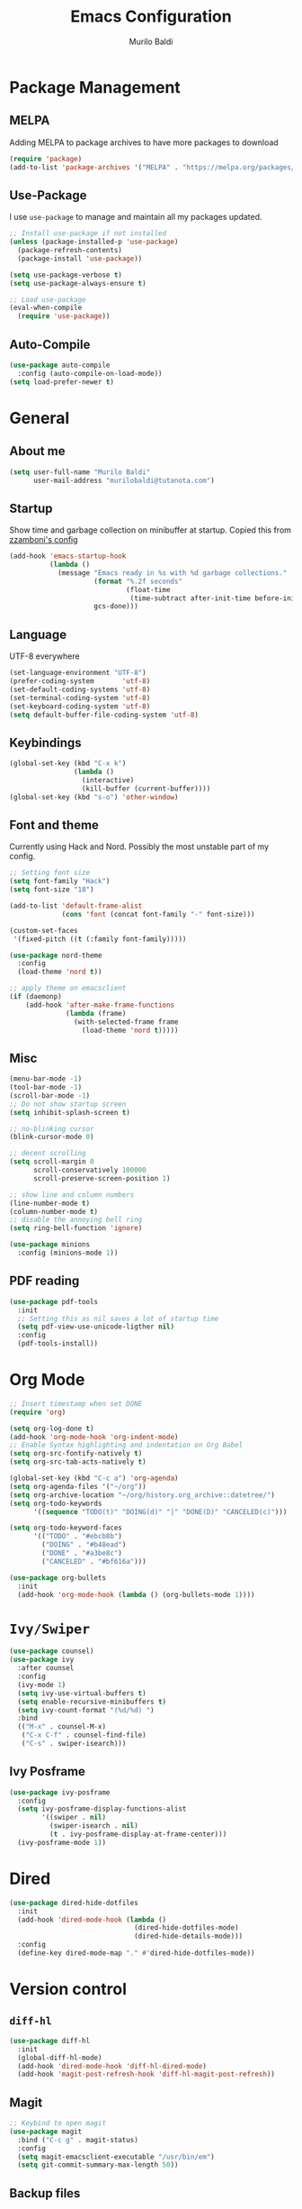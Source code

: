 #+TITLE: Emacs Configuration
#+AUTHOR: Murilo Baldi
#+EMAIL: murilobaldi@tutanota.com

* Package Management
** MELPA
Adding MELPA to package archives to have more packages to download
#+BEGIN_SRC emacs-lisp
  (require 'package)
  (add-to-list 'package-archives '("MELPA" . "https://melpa.org/packages/"))
#+END_SRC

** Use-Package
I use =use-package= to manage and maintain all my packages updated.
#+BEGIN_SRC emacs-lisp
  ;; Install use-package if not installed
  (unless (package-installed-p 'use-package)
    (package-refresh-contents)
    (package-install 'use-package))

  (setq use-package-verbose t)
  (setq use-package-always-ensure t)

  ;; Load use-package
  (eval-when-compile
    (require 'use-package))
#+END_SRC

** Auto-Compile
#+BEGIN_SRC emacs-lisp
  (use-package auto-compile
    :config (auto-compile-on-load-mode))
  (setq load-prefer-newer t)
#+END_SRC

* General
** About me
#+BEGIN_SRC emacs-lisp
  (setq user-full-name "Murilo Baldi"
        user-mail-address "murilobaldi@tutanota.com")
#+END_SRC
** Startup
Show time and garbage collection on minibuffer at startup.
Copied this from [[https://zzamboni.org/post/my-emacs-configuration-with-commentary/][zzamboni's config]]
#+BEGIN_SRC emacs-lisp
  (add-hook 'emacs-startup-hook
            (lambda ()
              (message "Emacs ready in %s with %d garbage collections."
                       (format "%.2f seconds"
                               (float-time
                                (time-subtract after-init-time before-init-time)))
                       gcs-done)))
#+END_SRC

** Language
UTF-8 everywhere
#+BEGIN_SRC emacs-lisp
  (set-language-environment "UTF-8")
  (prefer-coding-system       'utf-8)
  (set-default-coding-systems 'utf-8)
  (set-terminal-coding-system 'utf-8)
  (set-keyboard-coding-system 'utf-8)
  (setq default-buffer-file-coding-system 'utf-8)
#+END_SRC

** Keybindings
#+BEGIN_SRC emacs-lisp
  (global-set-key (kbd "C-x k")
                  (lambda ()
                    (interactive)
                    (kill-buffer (current-buffer))))
  (global-set-key (kbd "s-o") 'other-window)
#+END_SRC

** Font and theme
Currently using Hack and Nord. Possibly the most unstable part of my config.
#+BEGIN_SRC emacs-lisp
  ;; Setting font size
  (setq font-family "Hack")
  (setq font-size "18")

  (add-to-list 'default-frame-alist
               (cons 'font (concat font-family "-" font-size)))

  (custom-set-faces
   '(fixed-pitch ((t (:family font-family)))))

  (use-package nord-theme
    :config
    (load-theme 'nord t))

  ;; apply theme on emacsclient
  (if (daemonp)
      (add-hook 'after-make-frame-functions
                (lambda (frame)
                  (with-selected-frame frame
                    (load-theme 'nord t)))))
#+END_SRC

** Misc
#+BEGIN_SRC emacs-lisp
  (menu-bar-mode -1)
  (tool-bar-mode -1)
  (scroll-bar-mode -1)
  ;; Do not show startup screen
  (setq inhibit-splash-screen t)

  ;; no-blinking cursor
  (blink-cursor-mode 0)

  ;; decent scrolling
  (setq scroll-margin 0
        scroll-conservatively 100000
        scroll-preserve-screen-position 1)

  ;; show line and column numbers
  (line-number-mode t)
  (column-number-mode t)
  ;; disable the annoying bell ring
  (setq ring-bell-function 'ignore)

  (use-package minions
    :config (minions-mode 1))

#+END_SRC

** PDF reading
#+BEGIN_SRC emacs-lisp
  (use-package pdf-tools
    :init
    ;; Setting this as nil saves a lot of startup time
    (setq pdf-view-use-unicode-ligther nil)
    :config
    (pdf-tools-install))
#+END_SRC

* Org Mode
#+BEGIN_SRC emacs-lisp
  ;; Insert timestamp when set DONE
  (require 'org)

  (setq org-log-done t)
  (add-hook 'org-mode-hook 'org-indent-mode)
  ;; Enable Syntax highlighting and indentation on Org Babel
  (setq org-src-fontify-natively t)
  (setq org-src-tab-acts-natively t)

  (global-set-key (kbd "C-c a") 'org-agenda)
  (setq org-agenda-files '("~/org"))
  (setq org-archive-location "~/org/history.org_archive::datetree/")
  (setq org-todo-keywords
        '((sequence "TODO(t)" "DOING(d)" "|" "DONE(D)" "CANCELED(c)")))

  (setq org-todo-keyword-faces
        '(("TODO" . "#ebcb8b")
          ("DOING" . "#b48ead")
          ("DONE" . "#a3be8c")
          ("CANCELED" . "#bf616a")))

  (use-package org-bullets
    :init
    (add-hook 'org-mode-hook (lambda () (org-bullets-mode 1))))
#+END_SRC

* =Ivy/Swiper=
#+BEGIN_SRC emacs-lisp
  (use-package counsel)
  (use-package ivy
    :after counsel
    :config
    (ivy-mode 1)
    (setq ivy-use-virtual-buffers t)
    (setq enable-recursive-minibuffers t)
    (setq ivy-count-format "(%d/%d) ")
    :bind
    (("M-x" . counsel-M-x)
     ("C-x C-f" . counsel-find-file)
     ("C-s" . swiper-isearch)))
#+END_SRC

** Ivy Posframe
#+BEGIN_SRC emacs-lisp
  (use-package ivy-posframe
    :config
    (setq ivy-posframe-display-functions-alist
          '((swiper . nil)
            (swiper-isearch . nil)
            (t . ivy-posframe-display-at-frame-center)))
    (ivy-posframe-mode 1))
#+END_SRC
* Dired
#+BEGIN_SRC emacs-lisp
  (use-package dired-hide-dotfiles
    :init
    (add-hook 'dired-mode-hook (lambda ()
                                 (dired-hide-dotfiles-mode)
                                 (dired-hide-details-mode)))
    :config
    (define-key dired-mode-map "." #'dired-hide-dotfiles-mode))
#+END_SRC

* Version control
** =diff-hl=
#+BEGIN_SRC emacs-lisp
  (use-package diff-hl
    :init
    (global-diff-hl-mode)
    (add-hook 'dired-mode-hook 'diff-hl-dired-mode)
    (add-hook 'magit-post-refresh-hook 'diff-hl-magit-post-refresh))
#+END_SRC

** Magit
#+BEGIN_SRC emacs-lisp
  ;; Keybind to open magit
  (use-package magit
    :bind ("C-c g" . magit-status)
    :config
    (setq magit-emacsclient-executable "/usr/bin/em")
    (setq git-commit-summary-max-length 50))
#+END_SRC
** Backup files
#+BEGIN_SRC emacs-lisp
  (setq auto-save-default nil)
  ;; Set ~/.emacs.d/backups to store my backup files
  (setq backup-directory-alist
        `(("." . ,(concat user-emacs-directory "backups"))))

  (setq backup-by-copying t)
  ;; Keep some old backups
  (setq delete-old-versions t
        kept-new-versions 6
        kept-old-versions 2
        version-control t)
#+END_SRC

* Text manipulation
#+BEGIN_SRC emacs-lisp
  (setq require-final-newline t)
  ;; Show matching bracket
  (show-paren-mode 1)
  ;; Autoclose brackets
  (electric-pair-mode 1)
  ;;Setting 2 soft tabs
  (setq-default indent-tabs-mode t)
  (setq-default tab-width 4)
  (setq indent-line-function 'insert-tab)
  (setq backward-delete-char-untabify-method 'hungry)
  (add-hook 'before-save-hook 'delete-trailing-whitespace)
#+END_SRC

Activate =company-mode= globally and set completion to =M-/=.
#+BEGIN_SRC emacs-lisp
  (use-package company
    :init
    (add-hook 'after-init-hook 'global-company-mode)
    (global-set-key (kbd "M-/") 'company-complete-common))
#+END_SRC

** Programming
*** C/C++
#+BEGIN_SRC emacs-lisp
  (add-hook 'c-mode-common-hook
            (lambda ()
              (setq c++-tab-always-indent t
                    indent-tabs-mode t
                    tab-width 4
                    c-basic-offset tab-width
                    c-indent-level tab-width)
              (c-set-offset 'brace-list-intro 'c-basic-offset)
              (c-set-offset 'substatement-open 0)))

  (add-to-list 'auto-mode-alist '("\\.h\\'" . c++-mode))
#+END_SRC

*** C#
Enable =Omnisharp= for C# programming
#+BEGIN_SRC emacs-lisp
  (use-package omnisharp
    :init
    (eval-after-load
        'company
      '(add-to-list 'company-backends 'company-omnisharp))
    (add-hook 'csharp-mode-hook #'company-mode)
    (add-hook 'csharp-mode-hook 'omnisharp-mode)
    (add-hook 'csharp-mode-hook
              (lambda ()
                (setq indent-tabs-mode t)
                (setq tab-width 4))))
#+END_SRC

*** GLSL
#+BEGIN_SRC emacs-lisp
  (use-package glsl-mode)
#+END_SRC

*** Javascript
#+BEGIN_SRC emacs-lisp
  (add-hook 'js-mode
            (lambda ()
              (setq indent-tabs-mode nil)
              (setq tab-width 2)
              (setq js-indent-level 2)))
#+END_SRC
*** Markdown
#+BEGIN_SRC emacs-lisp
  (use-package markdown-mode
    :ensure t
    :mode (("README\\.md\\'" . gfm-mode)
           ("\\.md\\'" . markdown-mode)
           ("\\.markdown\\'" . markdown-mode))
    :init (setq markdown-command "multimarkdown"))
#+END_SRC

*** Objective-C
#+BEGIN_SRC emacs-lisp
  (add-to-list 'auto-mode-alist '("\\.mm\\'" . objc-mode))
  (add-to-list 'magic-mode-alist
               `(,(lambda ()
                    (and (string= (file-name-extension buffer-file-name) "h")
                         (re-search-forward "@\\<interface\\>"
                                            magic-mode-regexp-match-limit t)))
                 . objc-mode))
#+END_SRC

*** Python
#+BEGIN_SRC emacs-lisp
  (add-hook 'python-mode
            (lambda ()
              (setq indent-tabs-mode nil)
              (setq tab-width 4)
              (setq python-indent-offset 4)))
#+END_SRC

*** Rjsx-Mode
#+BEGIN_SRC emacs-lisp
  (use-package rjsx-mode
    :config
    (add-to-list 'auto-mode-alist '("components\\/.*\\.js\\'" . rjsx-mode))
    (setq indent-tabs-mode nil)
    (setq tab-width 2)
    (setq js-indent-level 2))
#+END_SRC

*** Rust
#+BEGIN_SRC emacs-lisp
  (use-package rust-mode
    :config
    (add-hook 'rust-mode
              (lambda ()
                (setq indent-tabs-mode nil)
                (setq tab-width 4))))
#+END_SRC
*** Web Development
#+BEGIN_SRC emacs-lisp
  ;; Set web-mode config
  (use-package web-mode
    :init
    (add-hook 'web-mode-hook
              (lambda ()
                (setq tab-width 2)
                (setq indent-tabs-mode nil)
                (setq web-mode-markup-indent-offset 2)
                (setq web-mode-css-indent-offset 2)
                (setq web-mode-code-indent-offset 2)
                (setq web-mode-enable-current-column-highlight t)
                (setq web-mode-enable-current-element-highlight t)))

    :mode
    ("\\.phtml\\'" . web-mode)
    ("\\.tpl\\.php\\'" . web-mode)
    ("\\.[agj]sp\\'" . web-mode)
    ("\\.as[cp]x\\'" . web-mode)
    ("\\.erb\\'" . web-mode)
    ("\\.mustache\\'" . web-mode)
    ("\\.djhtml\\'" . web-mode)
    ("\\.html?\\'" . web-mode))
#+END_SRC

**** Emmet
#+BEGIN_SRC emacs-lisp
  (use-package emmet-mode
    :config
    (add-hook 'web-mode-hook 'emmet-mode)
    (add-hook 'sgml-mode-hook 'emmet-mode)
    (add-hook 'css-mode-hook  'emmet-mode))
#+END_SRC

**** CSS
Setting CSS indentation to 2
#+BEGIN_SRC emacs-lisp
  (setq indent-tabs-mode nil)
  (setq css-indent-offset 2)
#+END_SRC

* Security
** GPG
Enable pinentry to prompt password on minibuffer
#+BEGIN_SRC emacs-lisp
  (use-package pinentry
    :init
    (pinentry-start))
#+END_SRC
